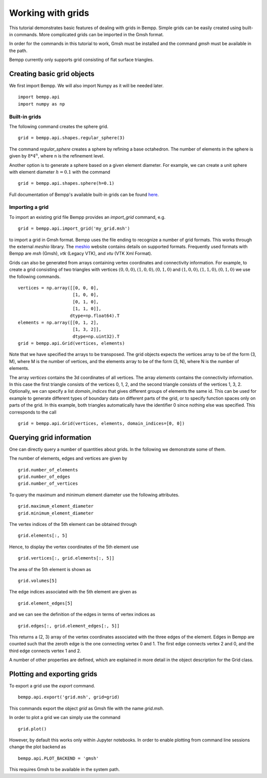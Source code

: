 ******************
Working with grids
******************

This tutorial demonstrates basic features of dealing with grids in Bempp.
Simple grids can be easily created using built-in commands.
More complicated grids can be imported in the Gmsh format.

In order for the commands in this tutorial to work, Gmsh must be
installed and the command `gmsh` must be available in the path.

Bempp currently only supports grid consisting of flat surface triangles.

Creating basic grid objects
===========================

We first import Bempp.
We will also import Numpy as it will be needed later.
::

    import bempp.api
    import numpy as np

Built-in grids
--------------
The following command creates the sphere grid.
::

    grid = bempp.api.shapes.regular_sphere(3)

The command `regular_sphere` creates a sphere by refining a
base octahedron. The number of elements in the sphere is given by
:math:`8 * 4^n`, where n is the refinement level.

Another option is to generate a sphere based on a given
element diameter. For example, we can create a unit sphere
with element diameter :math:`h=0.1` with the command
::

    grid = bempp.api.shapes.sphere(h=0.1)

Full documentation of Bempp's available built-in grids can be found
`here <https://bempp-cl.readthedocs.io/en/latest/docs/bempp/api/shapes/index.html>`_.

Importing a grid
----------------
To import an existing grid file Bempp provides an `import_grid` command, e.g.
::

    grid = bempp.api.import_grid('my_grid.msh')

to import a grid in Gmsh format. Bempp uses the file ending to recognize
a number of grid formats. This works through the external `meshio` library.
The `meshio <https://github.com/nschloe/meshio>`_ website contains details
on supported formats. Frequently used formats with Bempp are `msh` (Gmsh),
`vtk` (Legacy VTK), and `vtu` (VTK Xml Format).

Grids can also be generated from arrays containing vertex coordinates and
connectivity information. For example, to create a grid consisting of two
triangles with vertices :math:`(0, 0, 0), (1, 0, 0), (0, 1, 0)` and
:math:`(1, 0, 0), (1, 1, 0), (0, 1, 0)` we use the following commands.
::

    vertices = np.array([[0, 0, 0],
                         [1, 0, 0],
                         [0, 1, 0],
                         [1, 1, 0]],
                        dtype=np.float64).T
    elements = np.array([[0, 1, 2],
                         [1, 3, 2]],
                         dtype=np.uint32).T
    grid = bempp.api.Grid(vertices, elements)

Note that we have specified the arrays to be transposed. The grid objects
expects the vertices array to be of the form (3, M), where M is the number
of vertices, and the elements array to be of the form (3, N), where N is
the number of elements.

The array `vertices` contains the 3d coordinates of all vertices. The array
`elements` contains the connectivity information. In this case the first
triangle consists of the vertices 0, 1, 2, and the second triangle consists
of the vertices 1, 3, 2. Optionally, we can specify a list `domain_indices`
that gives different groups of elements the same id. This can be used
for example to generate different types of boundary data on different parts
of the grid, or to specify function spaces only on parts of the grid. In this
example, both triangles automatically have the identifier 0 since nothing
else was specified. This corresponds to the call
::

    grid = bempp.api.Grid(vertices, elements, domain_indices=[0, 0])

Querying grid information
=========================

One can directly query a number of quantities about grids. In the following
we demonstrate some of them.

The number of elements, edges and vertices are given by
::

    grid.number_of_elements
    grid.number_of_edges
    grid.number_of_vertices

To query the maximum and minimum element diameter use the following attributes.
::

    grid.maximum_element_diameter
    grid.minimum_element_diameter

The vertex indices of the 5th element can be obtained through
::

    grid.elements[:, 5]

Hence, to display the vertex coordinates of the 5th element use
::

    grid.vertices[:, grid.elements[:, 5]]

The area of the 5th element is shown as
::

    grid.volumes[5]

The edge indices associated with the 5th element are given as
::

    grid.element_edges[5]

and we can see the definition of the edges in terms of vertex
indices as
::

    grid.edges[:, grid.element_edges[:, 5]]

This returns a (2, 3) array of the vertex coordinates associated
with the three edges of the element. Edges in Bempp are counted such
that the zeroth edge is the one connecting vertex 0 and 1. The first edge
connects vertex 2 and 0, and the third edge connects vertex 1 and 2.

A number of other properties are defined, which are explained in more detail
in the object description for the Grid class.

Plotting and exporting grids
============================

To export a grid use the `export` command.
::

    bempp.api.export('grid.msh', grid=grid)

This commands export the object `grid` as Gmsh file with the
name `grid.msh`.

In order to plot a grid we can simply use the command
::

    grid.plot()

However, by default this works only within Jupyter notebooks. In order
to enable plotting from command line sessions change the plot backend as
::

    bempp.api.PLOT_BACKEND = 'gmsh'

This requires Gmsh to be available in the system path.
